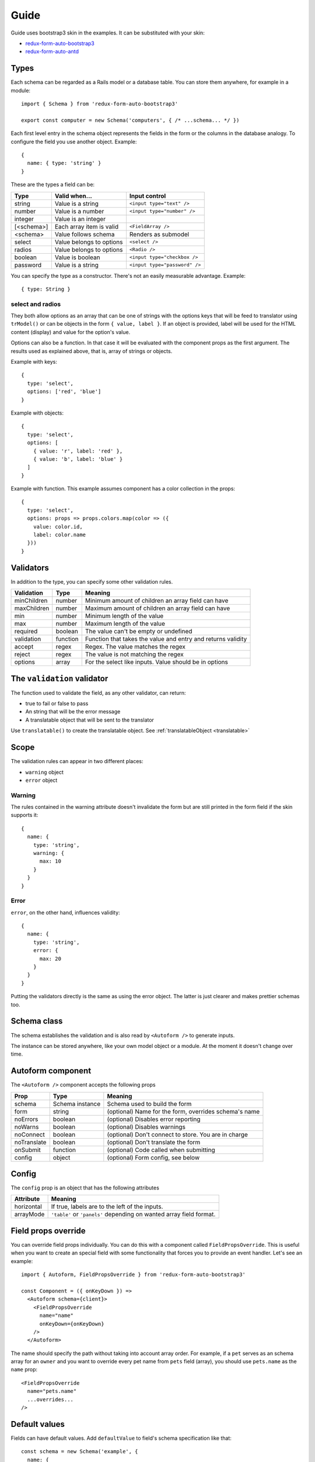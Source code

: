 Guide
=====

Guide uses bootstrap3 skin in the examples. It can be substituted with your skin:

* `redux-form-auto-bootstrap3 <https://github.com/dgonz64/redux-form-auto-bootstrap3>`_
* `redux-form-auto-antd <https://github.com/dgonz64/redux-form-auto-antd>`_

Types
-----

Each schema can be regarded as a Rails model or a database table. You can store them anywhere, for example in a module::

  import { Schema } from 'redux-form-auto-bootstrap3'

  export const computer = new Schema('computers', { /* ...schema... */ })

Each first level entry in the schema object represents the fields in the form or the columns in the database analogy. To configure the field you use another object. Example::

  {
    name: { type: 'string' }
  }

These are the types a field can be:

=========== ======================== =============================
Type        Valid when...            Input control
=========== ======================== =============================
string      Value is a string        ``<input type="text" />``
number      Value is a number        ``<input type="number" />``
integer     Value is an integer      
[<schema>]  Each array item is valid ``<FieldArray />``
<schema>    Value follows schema     Renders as submodel
select      Value belongs to options ``<select />``
radios      Value belongs to options ``<Radio />``
boolean     Value is boolean         ``<input type="checkbox />``
password    Value is a string        ``<input type="password" />``
=========== ======================== =============================

You can specify the type as a constructor. There's not an easily measurable advantage. Example::

  { type: String }

select and radios
^^^^^^^^^^^^^^^^^

They both allow options as an array that can be one of strings with the options keys that will be feed to translator using ``trModel()`` or can be objects in the form ``{ value, label }``. If an object is provided, label will be used for the HTML content (display) and value for the option's value.

Options can also be a function. In that case it will be evaluated with the component props as the first argument. The results used as explained above, that is, array of strings or objects.

Example with keys::

  {
    type: 'select',
    options: ['red', 'blue']
  }
  
Example with objects::

  {
    type: 'select',
    options: [
      { value: 'r', label: 'red' },
      { value: 'b', label: 'blue' }
    ]
  }

Example with function. This example assumes component has a color collection in the props::

  {
    type: 'select',
    options: props => props.colors.map(color => ({
      value: color.id,
      label: color.name
    }))
  }

Validators
----------

In addition to the type, you can specify some other validation rules.

=========== ======== ============================================================
Validation  Type     Meaning
=========== ======== ============================================================
minChildren number   Minimum amount of children an array field can have
maxChildren number   Maximum amount of children an array field can have
min         number   Minimum length of the value
max         number   Maximum length of the value
required    boolean  The value can't be empty or undefined
validation  function Function that takes the value and entry and returns validity
accept      regex    Regex. The value matches the regex
reject      regex    The value is not matching the regex
options     array    For the select like inputs. Value should be in options
=========== ======== ============================================================

The ``validation`` validator
----------------------------

The function used to validate the field, as any other validator, can return:

* true to fail or false to pass
* An string that will be the error message
* A translatable object that will be sent to the translator

Use ``translatable()`` to create the translatable object. See :ref:`translatableObject <translatable>`

Scope
-----

The validation rules can appear in two different places:

* ``warning`` object
* ``error`` object

Warning
^^^^^^^

The rules contained in the warning attribute doesn't invalidate the form but are still printed in the form field if the skin supports it::

  {
    name: {
      type: 'string',
      warning: {
        max: 10
      }
    }
  }

Error
^^^^^

``error``, on the other hand, influences validity::

  {
    name: {
      type: 'string',
      error: {
        max: 20
      }
    }
  }

Putting the validators directly is the same as using the error object. The latter is just clearer and makes prettier schemas too.

Schema class
------------

The schema establishes the validation and is also read by ``<Autoform />`` to generate inputs.

The instance can be stored anywhere, like your own model object or a module. At the moment it doesn't change over time.

.. js:autoclass:: Schema
  :members:

Autoform component
------------------

The ``<Autoform />`` component accepts the following props

=========== =============== ======================================================
Prop        Type            Meaning
=========== =============== ======================================================
schema      Schema instance Schema used to build the form
form        string          (optional) Name for the form, overrides schema's name
noErrors    boolean         (optional) Disables error reporting
noWarns     boolean         (optional) Disables warnings
noConnect   boolean         (optional) Don't connect to store. You are in charge
noTranslate boolean         (optional) Don't translate the form
onSubmit    function        (optional) Code called when submitting
config      object          (optional) Form config, see below
=========== =============== ======================================================

Config
------

The ``config`` prop is an object that has the following attributes

========== ===================================================================
Attribute  Meaning
========== ===================================================================
horizontal If true, labels are to the left of the inputs.
arrayMode  ``'table'`` or ``'panels'`` depending on wanted array field format.
========== ===================================================================

Field props override
--------------------

You can override field props individually. You can do this with a component called ``FieldPropsOverride``. This is useful when you want to create an special field with some functionality that forces you to provide an event handler. Let's see an example::

  import { Autoform, FieldPropsOverride } from 'redux-form-auto-bootstrap3'

  const Component = ({ onKeyDown }) =>
    <Autoform schema={client}>
      <FieldPropsOverride
        name="name"
        onKeyDown={onKeyDown}
      />
    </Autoform>

The name should specify the path without taking into account array order. For example, if a ``pet`` serves as an schema array for an ``owner`` and you want to override every pet name from ``pets`` field (array), you should use ``pets.name`` as the ``name`` prop::

    <FieldPropsOverride
      name="pets.name"
      ...overrides...
    />

Default values
--------------

Fields can have default values. Add ``defaultValue`` to field's schema specification like that::

  const schema = new Schema('example', {
    name: {
      type: 'string',
      defaultValue: 'John Doe'
    }
  })
